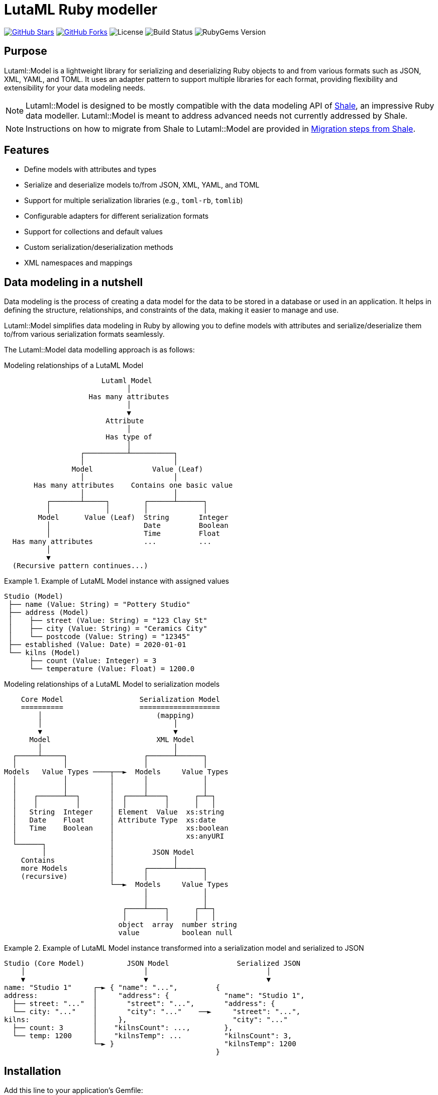 = LutaML Ruby modeller

https://github.com/lutaml/lutaml-model[image:https://img.shields.io/github/stars/lutaml/lutaml-model.svg?style=social[GitHub Stars]]
https://github.com/lutaml/lutaml-model[image:https://img.shields.io/github/forks/lutaml/lutaml-model.svg?style=social[GitHub Forks]]
image:https://img.shields.io/github/license/lutaml/lutaml-model.svg[License]
image:https://img.shields.io/github/actions/workflow/status/lutaml/lutaml-model/test.yml?branch=main[Build Status]
image:https://img.shields.io/gem/v/lutaml-model.svg[RubyGems Version]

== Purpose

Lutaml::Model is a lightweight library for serializing and deserializing Ruby
objects to and from various formats such as JSON, XML, YAML, and TOML. It uses
an adapter pattern to support multiple libraries for each format, providing
flexibility and extensibility for your data modeling needs.

NOTE: Lutaml::Model is designed to be mostly compatible with the data modeling
API of https://www.shalerb.org[Shale], an impressive Ruby data modeller.
Lutaml::Model is meant to address advanced needs not currently addressed by
Shale.

NOTE: Instructions on how to migrate from Shale to Lutaml::Model are provided in
<<migrate-from-shale>>.


== Features

* Define models with attributes and types
* Serialize and deserialize models to/from JSON, XML, YAML, and TOML
* Support for multiple serialization libraries (e.g., `toml-rb`, `tomlib`)
* Configurable adapters for different serialization formats
* Support for collections and default values
* Custom serialization/deserialization methods
* XML namespaces and mappings


== Data modeling in a nutshell

Data modeling is the process of creating a data model for the data to be stored
in a database or used in an application. It helps in defining the structure,
relationships, and constraints of the data, making it easier to manage and use.

Lutaml::Model simplifies data modeling in Ruby by allowing you to define models
with attributes and serialize/deserialize them to/from various serialization
formats seamlessly.

The Lutaml::Model data modelling approach is as follows:

.Modeling relationships of a LutaML Model
[source]
----
                       Lutaml Model
                             │
                    Has many attributes
                             │
                             ▼
                        Attribute
                             │
                        Has type of
                             │
                  ┌──────────┴──────────┐
                  │                     │
                Model              Value (Leaf)
                  │                     │
       Has many attributes    Contains one basic value
                  │                     │
          ┌───────┴─────┐        ┌──────┴──────┐
          │             │        │             │
        Model      Value (Leaf)  String       Integer
          │                      Date         Boolean
          │                      Time         Float
  Has many attributes            ...          ...
          │
          ▼
  (Recursive pattern continues...)
----

.Example of LutaML Model instance with assigned values
====
[source]
----
Studio (Model)
 ├── name (Value: String) = "Pottery Studio"
 ├── address (Model)
 │    ├── street (Value: String) = "123 Clay St"
 │    ├── city (Value: String) = "Ceramics City"
 │    └── postcode (Value: String) = "12345"
 ├── established (Value: Date) = 2020-01-01
 └── kilns (Model)
      ├── count (Value: Integer) = 3
      └── temperature (Value: Float) = 1200.0
----
====


.Modeling relationships of a LutaML Model to serialization models
[source]
----
    Core Model                  Serialization Model
    ==========                  ===================
        │                           (mapping)
        │                               │
        ▼                               ▼
      Model                         XML Model
        │                               │
  ┌─────┴─────┐                  ┌──────┴──────┐
  │           │                  │             │
Models   Value Types ────┬──►  Models     Value Types
  │           │          │       │             │
  │           │          │       │             │
  │    ┌──────┴──┐       │  ┌────┴────┐      ┌─┴─┐
  │    │         │       │  │         │      │   │
  │   String  Integer    │ Element  Value  xs:string
  │   Date    Float      │ Attribute Type  xs:date
  │   Time    Boolean    │                 xs:boolean
  │                      │                 xs:anyURI
  └──────┐               │
         │               │         JSON Model
    Contains             │              │
    more Models          │       ┌──────┴──────┐
    (recursive)          │       │             │
                         └──►  Models     Value Types
                                 │             │
                                 │             │
                            ┌────┴────┐      ┌─┴─┐
                            │         │      │   │
                           object  array  number string
                           value          boolean null
----

.Example of LutaML Model instance transformed into a serialization model and serialized to JSON
====
[source]
----
Studio (Core Model)          JSON Model                Serialized JSON
    │                            │                            │
    ▼                            ▼                            ▼
name: "Studio 1"     ┌─► { "name": "...",         {
address:             │     "address": {             "name": "Studio 1",
  ├── street: "..."  │       "street": "...",       "address": {
  └── city: "..."    │       "city": "..."    ──►     "street": "...",
kilns:               │     },                         "city": "..."
  ├── count: 3       │    "kilnsCount": ...,        },
  └── temp: 1200     │    "kilnsTemp": ...          "kilnsCount": 3,
                     └─► }                          "kilnsTemp": 1200
                                                  }
----
====



== Installation

Add this line to your application's Gemfile:

[source,ruby]
----
gem 'lutaml-model'
----

And then execute:

[source,shell]
----
bundle install
----

Or install it yourself as:

[source,shell]
----
gem install lutaml-model
----

== Data model class

=== Definition

==== General

There are two ways to define a data model in Lutaml::Model:

* Inheriting from the `Lutaml::Model::Serializable` class
* Including the `Lutaml::Model::Serialize` module

[[define-through-inheritance]]
==== Definition through inheritance

The simplest way to define a model is to create a class that inherits from
`Lutaml::Model::Serializable`.

The `attribute` class method is used to define attributes.

[source,ruby]
----
require 'lutaml/model'

class Kiln < Lutaml::Model::Serializable
  attribute :brand, :string
  attribute :capacity, :integer
  attribute :temperature, :integer
end
----

[[define-through-inclusion]]
==== Definition through inclusion

If the model class already has a super class that it inherits from, the model
can be extended using the `Lutaml::Model::Serialize` module.

[source,ruby]
----
require 'lutaml/model'

class Kiln < SomeSuperClass
  include Lutaml::Model::Serialize

  attribute :brand, :string
  attribute :capacity, :integer
  attribute :temperature, :integer
end
----


=== Comparison

A `Serialize` / `Serializable` object can be compared with another object of the
same class using the `==` operator. This is implemented through the
`ComparableModel` module.

Two objects are considered equal if they have the same class and all their
attributes are equal. This behavior differs from the typical Ruby behavior,
where two objects are considered equal only if they have the same object ID.

NOTE: Two `Serialize` objects will have the same `hash` value if they have the
same class and all their attributes are equal.

[source,ruby]
----
> a = Kiln.new(brand: 'Kiln 1', capacity: 100, temperature: 1050)
> b = Kiln.new(brand: 'Kiln 1', capacity: 100, temperature: 1050)
> a == b
> # true
> a.hash == b.hash
> # true
----



== Defining attributes

=== Supported attribute value types

==== General types

Lutaml::Model supports the following attribute types, they can be
referred by a string, a symbol, or their class constant.

Every type has a corresponding Ruby class and a serialization format type.

Syntax:

[source,ruby]
----
attribute :name_of_attribute, {symbol | string | class}
----

.Mapping between Lutaml::Model::Type classes, Ruby equivalents and serialization format types
|===
| Lutaml::Model::Type   | Ruby class               | XML               | JSON      | YAML        | Example value

| `:string`             | `String`                 | `xs:string`       | `string`  | `string`  | `"text"`
| `:integer`            | `Integer`                | `xs:integer`      | `number`  | `integer` | `42`
| `:float`              | `Float`                  | `xs:decimal`      | `number`  | `float`   | `3.14`
| `:boolean`            | `TrueClass`/`FalseClass` | `xs:boolean`      | `boolean` | `boolean` | `true`, `false`
| `:date`               | `Date`                   | `xs:date`         | `string`  | `string`  | `2024-01-01` (JSON/YAML `"2024-01-01"`)
| `:time_without_date`  | `Time`                   | `xs:time`         | `string`  | `string`  | `"12:34:56"`
| `:date_time`          | `DateTime`               | `xs:dateTime`     | `string`  | `string`  | `"2024-01-01T12:00:00+00:00"`
| `:time`               | `Time`                   | `xs:dateTime`     | `string`  | `string`  | `"2024-01-01T12:00:00+00:00"`
| `:decimal` (optional) | `BigDecimal`             | `xs:decimal`      | `number`  | `float`   | `123.45`
| `:hash`               | `Hash`                   | complex element   | object    | map       | `{key: "value"}`
// | `class`               | Custom class             | complex element   | object    | map       | `CustomObject`
// | `collection: true`    | `Array` of type          | repeated elements | array     | sequence  | `[obj1, obj2]`
// | `any`

|===


.Defining attributes with supported types via symbol, string and class
[example]
====
[source,ruby]
----
class Studio < Lutaml::Model::Serializable
  # The following are equivalent
  attribute :location, :string
  attribute :potter, "String"
  attribute :kiln, :string
end
----

[source,ruby]
----
> s = Studio.new(location: 'London', potter: 'John Doe', kiln: 'Kiln 1')
> # <Studio:0x0000000104ac7240 @location="London", @potter="John Doe", @kiln="Kiln 1">
> s.location
> # "London"
> s.potter
> # "John Doe"
> s.kiln
> # "Kiln 1"
----
====

==== Decimal type

The Decimal type is an optional type that is disabled by default.

NOTE: The reason why the Decimal type is disalbed by default is that the
`BigDecimal` class became optional to the standard Ruby library from Ruby 3.4
onwards. The `Decimal` type is only enabled when the `bigdecimal` library is
loaded.

The following code needs to be run before using (and parsing) the Decimal
type:

[source,ruby]
----
require 'bigdecimal'
----

If the `bigdecimal` library is not loaded, usage of the `Decimal` type will
raise a `Lutaml::Model::TypeNotSupportedError`.


==== Custom type

A custom class can be used as an attribute type. The custom class must inherit
from `Lutaml::Model::Type::Value` or a class that inherits from it.

A class inheriting from the `Value` class carries the attribute `value` which
stores the one-and-only "true" value that is independent of serialization
formats.

The minimum requirement for a custom class is to implement the following
methods:

`self.cast(value)`:: Assignment of an external value to the `Value` class to be
set as `value`. Casts the value to the custom type.

`self.serialize(value)`:: Serializes the custom type to an object (e.g. a
string). Takes the internal `value` and converts it into an output suitable for
serialization.


.Using a custom value type to normalize a postcode with minimal methods
[example]
====
[source,ruby]
----
class FiveDigitPostCode < Lutaml::Model::Type::String
  def self.cast(value)
    value = value.to_s if value.is_a?(Integer)

    unless value.is_a?(::String)
      raise Lutaml::Model::InvalidValueError, "Invalid value for type 'FiveDigitPostCode'"
    end

    # Pad zeros to the left
    value.rjust(5, '0')
  end

  def self.serialize(value)
    value
  end
end

class Studio < Lutaml::Model::Serializable
  attribute :postcode, FiveDigitPostCode
end
----
====


==== Serialization of custom types

The serialization of custom types can be made to differ per serialization format
by defining methods in the class definitions. This requires additional methods
than the minimum required for a custom class (i.e. `self.cast(value)` and
`self.serialize(value)`).

This is useful in the case when different serialization formats of the same
model expect differentiated value representations.

The methods that can be overridden are named:

`self.from_{format}(serialized_string)`:: Deserializes a string of the
serialization format and returns the object to be assigned to the `Value` class'
`value`.

`to_{format}`:: Serializes the object to a string of the serialization format.

The `{format}` part of the method name is the serialization format in lowercase
(e.g. `json`, `xml`, `yaml`, `toml`).

.Using custom serialization methods to handle a high-precision date-time type
[example]
====
Suppose in XML we handle a high-precision date-time type that requires custom
serialization methods, but other formats such as JSON do not support this type.

For instance, in the normal DateTime class, the serialized string is
`2012-04-07T01:51:37+02:00`, and the high-precision format is
`2012-04-07T01:51:37.112+02:00`.

We create `HighPrecisionDateTime` class is a custom class that inherits
from `Lutaml::Model::Type::DateTime`.

[source,ruby]
----
class HighPrecisionDateTime < Lutaml::Model::Type::DateTime
  # Inherit the `self.cast(value)` and `self.serialize(value)` methods
  # from Lutaml::Model::Type::DateTime

  # The format looks like this `2012-04-07T01:51:37.112+02:00`
  def self.from_xml(xml_string)
    ::DateTime.parse(xml_string)
  end

  # The %L adds milliseconds to the time
  def to_xml
    value.strftime('%Y-%m-%dT%H:%M:%S.%L%:z')
  end
end

class Ceramic < Lutaml::Model::Serializable
  attribute :kiln_firing_time, HighPrecisionDateTime
  xml do
    root 'ceramic'
    map_element 'kilnFiringTime', to: :kiln_firing_time
    # ...
  end
end
----

An XML snippet with the high-precision date-time type:

[source,xml]
----
<ceramic>
  <kilnFiringTime>2012-04-07T01:51:37.112+02:00</kilnFiringTime>
  <!-- ... -->
</ceramic>
----

When loading the XML snippet, the `HighPrecisionDateTime` class will be used to
parse the high-precision date-time string.

However, when serializing to JSON, the value will have the high-precision
part lost due to the inability of JSON to handle high-precision date-time.

[source,ruby]
----
> c = Ceramic.from_xml(xml)
> #<Ceramic:0x0000000104ac7240 @kiln_firing_time=#<HighPrecisionDateTime:0x0000000104ac7240 @value=2012-04-07 01:51:37.112000000 +0200>>
> c.to_json
> # {"kilnFiringTime":"2012-04-07T01:51:37+02:00"}
----
====


=== Attribute as a collection

Define attributes as collections (arrays or hashes) to store multiple values
using the `collection` option.

`collection` can be set to:

`true`:::
The attribute contains an unbounded collection of objects of the declared class.

`{min}..{max}`:::
The attribute contains a collection of objects of the declared class with a
count within the specified range.
If the number of objects is out of this numbered range,
`CollectionCountOutOfRangeError` will be raised.
+
[example]
====
When set to `0..1`, it means that the attribute is optional, it could be empty
or contain one object of the declared class.
====
+
[example]
====
When set to `1..` (equivalent to `1..Infinity`), it means that the
attribute must contain at least one object of the declared class and can contain
any number of objects.
====
+
[example]
====
When set to 5..10` means that there is a minimum of 5 and a maximum of 10
objects of the declared class. If the count of values for the attribute is less
then 5 or greater then 10, the `CollectionCountOutOfRangeError` will be raised.
====


Syntax:

[source,ruby]
----
attribute :name_of_attribute, Type, collection: true
attribute :name_of_attribute, Type, collection: {min}..{max}
attribute :name_of_attribute, Type, collection: {min}..
----

.Using the `collection` option to define a collection attribute
[example]
====
[source,ruby]
----
class Studio < Lutaml::Model::Serializable
  attribute :location, :string
  attribute :potters, :string, collection: true
  attribute :address, :string, collection: 1..2
  attribute :hobbies, :string, collection: 0..
end
----

[source,ruby]
----
> Studio.new
> # address count is `0`, must be between 1 and 2  (Lutaml::Model::CollectionCountOutOfRangeError)
> Studio.new({ address: ["address 1", "address 2", "address 3"] })
> # address count is `3`, must be between 1 and 2  (Lutaml::Model::CollectionCountOutOfRangeError)
> Studio.new({ address: ["address 1"] }).potters
> # []
> Studio.new({ address: ["address 1"] }).address
> # ["address 1"]
> Studio.new(address: ["address 1"], potters: ['John Doe', 'Jane Doe']).potters
> # ['John Doe', 'Jane Doe']
----
====


[[attribute-enumeration]]
=== Attribute as an enumeration

An attribute can be defined as an enumeration by using the `values` directive.

The `values` directive is used to define acceptable values in an attribute. If
any other value is given, a `Lutaml::Model::InvalidValueError` will be raised.

Syntax:

[source,ruby]
----
attribute :name_of_attribute, Type, values: [value1, value2, ...]
----

The values set inside the `values:` option can be of any type, but they must
match the type of the attribute. The values are compared using the `==` operator,
so the type must implement the `==` method.

.Using the `values` directive to define acceptable values for an attribute (basic types)
[example]
====
[source,ruby]
----
class GlazeTechnique < Lutaml::Model::Serializable
  attribute :name, :string, values: ["Celadon", "Raku", "Majolica"]
end
----

[source,ruby]
----
> GlazeTechnique.new(name: "Celadon").name
> # "Celadon"
> GlazeTechnique.new(name: "Raku").name
> # "Raku"
> GlazeTechnique.new(name: "Majolica").name
> # "Majolica"
> GlazeTechnique.new(name: "Earthenware").name
> # Lutaml::Model::InvalidValueError: Invalid value for attribute 'name'
----
====

The values can be Serialize objects, which are compared using the `==`
and the `hash` methods through the Lutaml::Model::ComparableModel module.


.Using the `values` directive to define acceptable values for an attribute (Serializable objects)
[example]
====
[source,ruby]
----
class Ceramic < Lutaml::Model::Serializable
  attribute :type, :string
  attribute :firing_temperature, :integer
end

class CeramicCollection < Lutaml::Model::Serializable
  attribute :featured_piece,
            Ceramic,
            values: [
              Ceramic.new(type: "Porcelain", firing_temperature: 1300),
              Ceramic.new(type: "Stoneware", firing_temperature: 1200),
              Ceramic.new(type: "Earthenware", firing_temperature: 1000),
            ]
end
----

[source,ruby]
----
> CeramicCollection.new(featured_piece: Ceramic.new(type: "Porcelain", firing_temperature: 1300)).featured_piece
> # Ceramic:0x0000000104ac7240 @type="Porcelain", @firing_temperature=1300
> CeramicCollection.new(featured_piece: Ceramic.new(type: "Bone China", firing_temperature: 1300)).featured_piece
> # Lutaml::Model::InvalidValueError: Invalid value for attribute 'featured_piece'
----
====

Serialize provides a `validate` method that checks if all its attributes have
valid values. This is necessary for the case when a value is valid at the
component level, but not accepted at the aggregation level.

If a change has been made at the component level (a nested attribute has
changed), the aggregation level needs to call the `validate` method to verify
acceptance of the newly updated component.

.Using the `validate` method to check if all attributes have valid values
[example]
====
[source,ruby]
----
> collection = CeramicCollection.new(featured_piece: Ceramic.new(type: "Porcelain", firing_temperature: 1300))
> collection.featured_piece.firing_temperature = 1400
> # No error raised in changed nested attribute
> collection.validate
> # Lutaml::Model::InvalidValueError: Invalid value for attribute 'featured_piece'
----
====


=== Attribute value default and rendering defaults

Specify default values for attributes using the `default` option.
The `default` option can be set to a value or a lambda that returns a value.

Syntax:

[source,ruby]
----
attribute :name_of_attribute, Type, default: -> { value }
----


.Using the `default` option to set a default value for an attribute
[example]
====
[source,ruby]
----
class Glaze < Lutaml::Model::Serializable
  attribute :color, :string, default: -> { 'Clear' }
  attribute :temperature, :integer, default: -> { 1050 }
end
----

[source,ruby]
----
> Glaze.new.color
> # "Clear"
> Glaze.new.temperature
> # 1050
----
====

The "default behavior" (pun intended) is to not render a default value if
the current value is the same as the default value.

In certain cases, it is necessary to render the default value even if the
current value is the same as the default value. This can be achieved by setting
the `render_default` option to `true`.

Syntax:

[source,ruby]
----
attribute :name_of_attribute, Type, default: -> { value }, render_default: true
----

.Using the `render_default` option to force encoding the default value
[example]
====
[source,ruby]
----
class Glaze < Lutaml::Model::Serializable
  attribute :color, :string, default: -> { 'Clear' }
  attribute :opacity, :string, default: -> { 'Opaque' }
  attribute :temperature, :integer, default: -> { 1050 }
  attribute :firing_time, :integer, default: -> { 60 }

  xml do
    root "glaze"
    map_element 'color', to: :color
    map_element 'opacity', to: :opacity, render_default: true
    map_attribute 'temperature', to: :temperature
    map_attribute 'firingTime', to: :firing_time, render_default: true
  end

  json do
    map 'color', to: :color
    map 'opacity', to: :opacity, render_default: true
    map 'temperature', to: :temperature
    map 'firingTime', to: :firing_time, render_default: true
  end
end
----
====

.Attributes with `render_default: true` are rendered when the value is identical to the default
[example]
====
[source,ruby]
----
> glaze_new = Glaze.new
> puts glaze_new.to_xml
# <glaze firingTime="60">
#   <opacity>Opaque</opacity>
# </glaze>
> puts glaze_new.to_json
# {"firingTime":60,"opacity":"Opaque"}
----
====

.Attributes with `render_default: true` with non-default values are rendered
[example]
====
[source,ruby]
----
> glaze = Glaze.new(color: 'Celadon', opacity: 'Semitransparent', temperature: 1300, firing_time: 90)
> puts glaze.to_xml
# <glaze color="Celadon" temperature="1300" firingTime="90">
#   <opacity>Semitransparent</opacity>
# </glaze>
> puts glaze.to_json
# {"color":"Celadon","temperature":1300,"firingTime":90,"opacity":"Semitransparent"}
----
====



=== Attribute as raw string

An attribute can be set to read the value as raw string for XML, by using the `raw: true` option.

Syntax:

[source,ruby]
----
attribute :name_of_attribute, :string, raw: true
----

.Using the `raw` option to read raw value for an XML attribute
[example]
====
[source,ruby]
----
class Person < Lutaml::Model::Serializable
  attribute :name, :string
  attribute :description, :string, raw: true
end
----

For the following xml
[source,xml]
----
<Person>
  <name>John Doe</name>
  <description>
    A <b>fictional person</b> commonly used as a <i>placeholder name</i>.
  </description>
</Person>
----

[source,ruby]
----
> Person.from_xml(xml)
> # <Person:0x0000000107a3ca70
    @description="\n    A <b>fictional person</b> commonly used as a <i>placeholder name</i>.\n  ",
    @element_order=["text", "name", "text", "description", "text"],
    @name="John Doe",
    @ordered=nil>
----
====

== Serialization model mappings

=== General

Lutaml::Model allows you to translate a data model into serialization models of
various serialization formats including XML, JSON, YAML, and TOML.

Depending on the serialization format, different methods are supported for
defining serialization and deserialization mappings.

Serialization model mappings are defined under the `xml`, `json`, `yaml`, and
`toml` blocks.

.Using the `xml`, `json`, `yaml`, and `toml` blocks to define serialization mappings
[source,ruby]
----
class Example < Lutaml::Model::Serializable
  xml do
    # ...
  end

  json do
    # ...
  end

  yaml do
    # ...
  end

  toml do
    # ...
  end
end
----

=== XML

==== Setting root element name

The `root` method sets the root element tag name of the XML document.

If `root` is not given, then the snake-cased class name will be used as the
root.

[example]
Sets the tag name for `<example>` in XML `<example>...</example>`.

Syntax:

[source,ruby]
----
xml do
  root 'xml_element_name'
end
----

.Setting the root element name to `example`
[example]
====
[source,ruby]
----
class Example < Lutaml::Model::Serializable
  xml do
    root 'example'
  end
end
----

[source,ruby]
----
> Example.new.to_xml
> #<example></example>
----
====


==== Mapping all content (XML only)

WARNING: This feature is only applicable to XML (for now).

The `map_all` tag in XML mapping captures and maps all content within an XML
element into a single attribute in the target Ruby object.

The use case for `map_all` is to tell Lutaml::Model to not parse the content of
the XML element at all, and instead handle it as an XML string.

This is useful in the case where the content of an XML element is not to be
handled by a Lutaml::Model::Serializable object.

This feature is commonly used with custom methods or a custom model object to
handle the content.

This includes:

* nested tags
* attributes
* text nodes

The `map_all` tag is **exclusive** and cannot be combined with other mappings
(`map_element`, `map_attribute`, `map_content`) for the same element, ensuring
it captures the entire inner XML content.

NOTE: An error is raised if `map_all` is defined alongside any other mapping in
the same XML mapping context.

Syntax:

[source,ruby]
----
xml do
  map_all to: :name_of_attribute
end
----

.Mapping all the content using `map_all`
[example]
====
[source,ruby]
----
class ExampleMapping < Lutaml::Model::Serializable
  attribute :description, :string

  xml do
    map_all to: :description
  end
end
----

[source,xml]
----
<ExampleMapping>Content with <b>tags</b> and <i>formatting</i>.</ExampleMapping>
----

[source,ruby]
----
> parsed = ExampleMapping.from_xml(xml)
> puts parsed.all_content
# "Content with <b>tags</b> and <i>formatting</i>."
----
====


==== Mapping elements

The `map_element` method maps an XML element to a data model attribute.

[example]
To handle the `<name>` tag in `<example><name>John Doe</name></example>`.
The value will be set to `John Doe`.

Syntax:

[source,ruby]
----
xml do
  map_element 'xml_element_name', to: :name_of_attribute
end
----

.Mapping the `name` tag to the `name` attribute
[example]
====
[source,ruby]
----
class Example < Lutaml::Model::Serializable
  attribute :name, :string

  xml do
    root 'example'
    map_element 'name', to: :name
  end
end
----

[source,xml]
----
<example><name>John Doe</name></example>
----

[source,ruby]
----
> Example.from_xml(xml)
> #<Example:0x0000000104ac7240 @name="John Doe">
> Example.new(name: "John Doe").to_xml
> #<example><name>John Doe</name></example>
----
====

If an element is mapped to a model object with the XML `root` tag name set, the
mapped tag name will be used as the root name, overriding the root name.

.The mapped tag name is used as the root name
[example]
====
[source,ruby]
----
class RecordDate < Lutaml::Model::Serializable
  attribute :content, :string

  xml do
    root "recordDate"
    map_content to: :content
  end
end

class OriginInfo < Lutaml::Model::Serializable
  attribute :date_issued, RecordDate, collection: true

  xml do
    root "originInfo"
    map_element "dateIssued", to: :date_issued
  end
end
----

[source,ruby]
----
> RecordDate.new(date: "2021-01-01").to_xml
> #<recordDate>2021-01-01</recordDate>
> OriginInfo.new(date_issued: [RecordDate.new(date: "2021-01-01")]).to_xml
> #<originInfo><dateIssued>2021-01-01</dateIssued></originInfo>
----
====

==== Mapping attributes

The `map_attribute` method maps an XML attribute to a data model attribute.

Syntax:

[source,ruby]
----
xml do
  map_attribute 'xml_attribute_name', to: :name_of_attribute
end
----

.Using `map_attribute` to map the `value` attribute
[example]
====
The following class will parse the XML snippet below:

[source,ruby]
----
class Example < Lutaml::Model::Serializable
  attribute :value, :integer

  xml do
    root 'example'
    map_attribute 'value', to: :value
  end
end
----

[source,xml]
----
<example value="12"><name>John Doe</name></example>
----

[source,ruby]
----
> Example.from_xml(xml)
> #<Example:0x0000000104ac7240 @value=12>
> Example.new(value: 12).to_xml
> #<example value="12"></example>
----
====

The `map_attribute` method does not inherit the root element's namespace.
To specify a namespace for an attribute, please explicitly declare the
*namespace* and *prefix* in the `map_attribute` method.

[example]
====
The following class will parse the XML snippet below:

[source,ruby]
----
class Attribute < Lutaml::Model::Serializable
  attribute :value, :integer

  xml do
    root 'example'
    map_attribute 'value', to: :value, namespace: "http://www.tech.co/XMI", prefix: "xl"
  end
end
----

[source,xml]
----
<example xl:value="20" xmlns:xl="http://www.tech.co/XMI"></example>
----

[source,ruby]
----
> Attribute.from_xml(xml)
> #<Attribute:0x0000000109436db8 @value=20>
> Attribute.new(value: 20).to_xml
> #<example xmlns:xl=\"http://www.tech.co/XMI\" xl:value=\"20\"/>
----
====


==== Mapping content

Content represents the text inside an XML element, inclusive of whitespace.

The `map_content` method maps an XML element's content to a data model
attribute.

Syntax:

[source,ruby]
----
xml do
  map_content to: :name_of_attribute
end
----

.Using `map_content` to map content of the `description` tag
[example]
====
The following class will parse the XML snippet below:

[source,ruby]
----
class Example < Lutaml::Model::Serializable
  attribute :description, :string

  xml do
    root 'example'
    map_content to: :description
  end
end
----

[source,xml]
----
<example>John Doe is my moniker.</example>
----

[source,ruby]
----
> Example.from_xml(xml)
> #<Example:0x0000000104ac7240 @description="John Doe is my moniker.">
> Example.new(description: "John Doe is my moniker.").to_xml
> #<example>John Doe is my moniker.</example>
----
====

==== CDATA Nodes

You can use cdata: true option on map_element and map_content to handle CDATA nodes. It reads cdata or string, produce only cdata and cdata: false reads cdata or string, produce only string.

Syntax:

[source,ruby]
----
xml do
  map_content to: :name_of_attribute, cdata: true
  map_element :name, to: :name, cdata: false
end
----

.Using `cdata` to map cdata content
[example]
====
The following class will parse the XML snippet below:

[source,ruby]
----
class Example < Lutaml::Model::Serializable
  attribute :name, :string
  attribute :description, :string
  attribute :title, :string
  attribute :note, :string

  xml do
    root 'example'
    map_element :name, to: :name, cdata: true
    map_content to: :description, cdata: true
    map_element :title, to: :title, cdata: false
    map_element :note, to: :note, cdata: false
  end
end
----

[source,xml]
----
<example><name><![CDATA[John]]></name><![CDATA[here is the description]]><title><![CDATA[Lutaml]]></title><note>Careful</note></example>
----

[source,ruby]
----
> Example.from_xml(xml)
> #<Example:0x0000000104ac7240 @name="John" @description="here is the description" @title="Lutaml" @note="Careful">
> Example.new(name: "John", description: "here is the description", title: "Lutaml", note: "Careful").to_xml
> #<example><name><![CDATA[John]]></name><![CDATA[here is the description]]><title>Lutaml</title><note>Careful</note></example>
----
====



==== Example for mapping

[example]
====
The following class will parse the XML snippet below:

[source,ruby]
----
class Example < Lutaml::Model::Serializable
  attribute :name, :string
  attribute :description, :string
  attribute :value, :integer

  xml do
    root 'example'
    map_element 'name', to: :name
    map_attribute 'value', to: :value
    map_content to: :description
  end
end
----

[source,xml]
----
<example value="12"><name>John Doe</name> is my moniker.</example>
----

[source,ruby]
----
> Example.from_xml(xml)
> #<Example:0x0000000104ac7240 @name="John Doe", @description=" is my moniker.", @value=12>
> Example.new(name: "John Doe", description: " is my moniker.", value: 12).to_xml
> #<example value="12"><name>John Doe</name> is my moniker.</example>
----
====


==== Namespaces

[[root-namespace]]
===== Namespace at root

The `namespace` method in the `xml` block sets the namespace for the root
element.

Syntax:

.Setting default namespace at the root element
[source,ruby]
----
xml do
  namespace 'http://example.com/namespace'
end
----

.Setting a prefixed namespace at the root element
[source,ruby]
----
xml do
  namespace 'http://example.com/namespace', 'prefix'
end
----


.Using the `namespace` method to set the namespace for the root element
[example]
====
[source,ruby]
----
class Ceramic < Lutaml::Model::Serializable
  attribute :type, :string
  attribute :glaze, :string

  xml do
    root 'Ceramic'
    namespace 'http://example.com/ceramic'
    map_element 'Type', to: :type
    map_element 'Glaze', to: :glaze
  end
end
----

[source,xml]
----
<Ceramic xmlns='http://example.com/ceramic'><Type>Porcelain</Type><Glaze>Clear</Glaze></Ceramic>
----

[source,ruby]
----
> Ceramic.from_xml(xml_file)
> #<Ceramic:0x0000000104ac7240 @type="Porcelain", @glaze="Clear">
> Ceramic.new(type: "Porcelain", glaze: "Clear").to_xml
> #<Ceramic xmlns="http://example.com/ceramic"><Type>Porcelain</Type><Glaze>Clear</Glaze></Ceramic>
----
====

.Using the `namespace` method to set a prefixed namespace for the root element
[example]
====
[source,ruby]
----
class Ceramic < Lutaml::Model::Serializable
  attribute :type, :string
  attribute :glaze, :string

  xml do
    root 'Ceramic'
    namespace 'http://example.com/ceramic', 'cer'
    map_element 'Type', to: :type
    map_element 'Glaze', to: :glaze
  end
end
----

[source,xml]
----
<cer:Ceramic xmlns='http://example.com/ceramic'><cer:Type>Porcelain</cer:Type><cer:Glaze>Clear</cer:Glaze></cer:Ceramic>
----

[source,ruby]
----
> Ceramic.from_xml(xml_file)
> #<Ceramic:0x0000000104ac7240 @type="Porcelain", @glaze="Clear">
> Ceramic.new(type: "Porcelain", glaze: "Clear").to_xml
> #<cer:Ceramic xmlns="http://example.com/ceramic"><cer:Type>Porcelain</cer:Type><cer:Glaze>Clear</cer:Glaze></cer:Ceramic>
----
====


===== Namespace on attribute

If the namespace is defined on a model attribute that already has a namespace,
the mapped namespace will be given priority over the one defined in the class.

Syntax:

[source,ruby]
----
xml do
  map_element 'xml_element_name', to: :name_of_attribute,
    namespace: 'http://example.com/namespace',
    prefix: 'prefix'
end
----

`namespace`:: The XML namespace used by this element
`prefix`:: The XML namespace prefix used by this element (optional)

.Using the `namespace` option to set the namespace for an element
[example]
====
In this example, `glz` will be used for `Glaze` if it is added inside the
`Ceramic` class, and `glaze` will be used otherwise.

[source,ruby]
----
class Ceramic < Lutaml::Model::Serializable
  attribute :type, :string
  attribute :glaze, Glaze

  xml do
    root 'Ceramic'
    namespace 'http://example.com/ceramic'

    map_element 'Type', to: :type
    map_element 'Glaze', to: :glaze, namespace: 'http://example.com/glaze', prefix: "glz"
  end
end

class Glaze < Lutaml::Model::Serializable
  attribute :color, :string
  attribute :temperature, :integer

  xml do
    root 'Glaze'
    namespace 'http://example.com/old_glaze', 'glaze'

    map_element 'color', to: :color
    map_element 'temperature', to: :temperature
  end
end
----

[source,xml]
----
<Ceramic xmlns='http://example.com/ceramic'>
  <Type>Porcelain</Type>
  <glz:Glaze xmlns='http://example.com/glaze'>
    <color>Clear</color>
    <temperature>1050</temperature>
  </glz:Glaze>
</Ceramic>
----

[source,ruby]
----
> # Using the original Glaze class namespace
> Glaze.new(color: "Clear", temperature: 1050).to_xml
> #<glaze:Glaze xmlns="http://example.com/old_glaze"><color>Clear</color><temperature>1050</temperature></glaze:Glaze>

> # Using the Ceramic class namespace for Glaze
> Ceramic.from_xml(xml_file)
> #<Ceramic:0x0000000104ac7240 @type="Porcelain", @glaze=#<Glaze:0x0000000104ac7240 @color="Clear", @temperature=1050>>
> Ceramic.new(type: "Porcelain", glaze: Glaze.new(color: "Clear", temperature: 1050)).to_xml
> #<Ceramic xmlns="http://example.com/ceramic"><Type>Porcelain</Type><glz:Glaze xmlns="http://example.com/glaze"><color>Clear</color><temperature>1050</temperature></glz:Glaze></Ceramic>
----
====

[[namespace-inherit]]
===== Namespace with `inherit` option

The `inherit` option is used at the element level to inherit the namespace from
the root element.

Syntax:

[source,ruby]
----
xml do
  map_element 'xml_element_name', to: :name_of_attribute, namespace: :inherit
end
----

.Using the `inherit` option to inherit the namespace from the root element
[example]
====
In this example, the `Type` element will inherit the namespace from the root.

[source,ruby]
----
class Ceramic < Lutaml::Model::Serializable
  attribute :type, :string
  attribute :glaze, :string
  attribute :color, :string

  xml do
    root 'Ceramic'
    namespace 'http://example.com/ceramic', 'cera'
    map_element 'Type', to: :type, namespace: :inherit
    map_element 'Glaze', to: :glaze
    map_attribute 'color', to: :color, namespace: 'http://example.com/color', prefix: 'clr'
  end
end
----

[source,xml]
----
<cera:Ceramic
  xmlns:cera='http://example.com/ceramic'
  xmlns:clr='http://example.com/color'
  clr:color="navy-blue">
  <cera:Type>Porcelain</cera:Type>
  <Glaze>Clear</Glaze>
</cera:Ceramic>
----

[source,ruby]
----
> Ceramic.from_xml(xml_file)
> #<Ceramic:0x0000000104ac7240 @type="Porcelain", @glaze="Clear", @color="navy-blue">
> Ceramic.new(type: "Porcelain", glaze: "Clear", color: "navy-blue").to_xml
> #<cera:Ceramic xmlns:cera="http://example.com/ceramic"
  # xmlns:clr='http://example.com/color'
  # clr:color="navy-blue">
  #  <cera:Type>Porcelain</cera:Type>
  #  <Glaze>Clear</Glaze>
  # </cera:Ceramic>
----
====

[[mixed-content]]
==== Mixed content

In XML there can be tags that contain content mixed with other tags and where
whitespace is significant, such as to represent rich text.

[example]
====
[source,xml]
----
<description><p>My name is <bold>John Doe</bold>, and I'm <i>28</i> years old</p></description>
----
====

To map this to Lutaml::Model we can use the `mixed` option in either way:

* when defining the model;
* when referencing the model.

NOTE: This feature is not supported by Shale.


To specify mixed content, the `mixed: true` option needs to be set at the
`xml` block's `root` method.

Syntax:

[source,ruby]
----
xml do
  root 'xml_element_name', mixed: true
end
----

.Applying `mixed` to treat root as mixed content
[example]
====
[source,ruby]
----
class Paragraph < Lutaml::Model::Serializable
  attribute :bold, :string, collection: true # allows multiple bold tags
  attribute :italic, :string

  xml do
    root 'p', mixed: true

    map_element 'bold', to: :bold
    map_element 'i', to: :italic
  end
end
----

[source,ruby]
----
> Paragraph.from_xml("<p>My name is <bold>John Doe</bold>, and I'm <i>28</i> years old</p>")
> #<Paragraph:0x0000000104ac7240 @bold="John Doe", @italic="28">
> Paragraph.new(bold: "John Doe", italic: "28").to_xml
> #<p>My name is <bold>John Doe</bold>, and I'm <i>28</i> years old</p>
----
====

// TODO: How to create mixed content from `#new`?

[[xml-schema-location]]
==== Automatic support of `xsi:schemaLocation`

The
https://www.w3.org/TR/xmlschema-1/#xsi_schemaLocation[W3C "XMLSchema-instance"]
namespace describes a number of attributes that can be used to control the
behavior of XML processors. One of these attributes is `xsi:schemaLocation`.

The `xsi:schemaLocation` attribute locates schemas for elements and attributes
that are in a specified namespace. Its value consists of pairs of a namespace
URI followed by a relative or absolute URL where the schema for that namespace
can be found.

Usage of `xsi:schemaLocation` in an XML element depends on the declaration of
the XML namespace of `xsi`, i.e.
`xmlns:xsi="http://www.w3.org/2001/XMLSchema-instance"`. Without this namespace
LutaML will not be able to serialize the `xsi:schemaLocation` attribute.

NOTE: It is most commonly attached to the root element but can appear further
down the tree.

The following snippet shows how `xsi:schemaLocation` is used in an XML document:

[source,xml]
----
<cera:Ceramic
  xmlns:xsi="http://www.w3.org/2001/XMLSchema-instance"
  xmlns:cera="http://example.com/ceramic"
  xmlns:clr='http://example.com/color'
  xsi:schemaLocation=
    "http://example.com/ceramic http://example.com/ceramic.xsd
     http://example.com/color http://example.com/color.xsd"
  clr:color="navy-blue">
  <cera:Type>Porcelain</cera:Type>
  <Glaze>Clear</Glaze>
</cera:Ceramic>
----

LutaML::Model supports the `xsi:schemaLocation` attribute in all XML
serializations by default, through the `schema_location` attribute on the model
instance object.

.Retrieving and setting the `xsi:schemaLocation` attribute in XML serialization
[example]
====
In this example, the `xsi:schemaLocation` attribute will be automatically
supplied without the explicit need to define in the model, and allows for
round-trip serialization.

[source,ruby]
----
class Ceramic < Lutaml::Model::Serializable
  attribute :type, :string
  attribute :glaze, :string
  attribute :color, :string

  xml do
    root 'Ceramic'
    namespace 'http://example.com/ceramic', 'cera'
    map_element 'Type', to: :type, namespace: :inherit
    map_element 'Glaze', to: :glaze
    map_attribute 'color', to: :color, namespace: 'http://example.com/color', prefix: 'clr'
  end
end

xml_content = <<~HERE
<cera:Ceramic
  xmlns:cera="http://example.com/ceramic"
  xmlns:clr="http://example.com/color"
  xmlns:xsi="http://www.w3.org/2001/XMLSchema-instance"
  clr:color="navy-blue"
  xsi:schemaLocation="
    http://example.com/ceramic http://example.com/ceramic.xsd
    http://example.com/color http://example.com/color.xsd
  ">
  <cera:Type>Porcelain</cera:Type>
  <Glaze>Clear</Glaze>
</cera:Ceramic>
HERE
----

[source,ruby]
----
> c = Ceramic.from_xml(xml_content)
=>
#<Ceramic:0x00000001222bdd60
...
> schema_loc = c.schema_location
#<Lutaml::Model::SchemaLocation:0x0000000122773760
...
> schema_loc
=>
#<Lutaml::Model::SchemaLocation:0x0000000122773760
 @namespace="http://www.w3.org/2001/XMLSchema-instance",
 @original_schema_location="http://example.com/ceramic http://example.com/ceramic.xsd http://example.com/color http://example.com/color.xsd",
 @prefix="xsi",
 @schema_location=
  [#<Lutaml::Model::Location:0x00000001222bd018 @location="http://example.com/ceramic.xsd", @namespace="http://example.com/ceramic">,
   #<Lutaml::Model::Location:0x00000001222bcfc8 @location="http://example.com/color.xsd", @namespace="http://example.com/color">]>
> new_c = Ceramic.new(type: "Porcelain", glaze: "Clear", color: "navy-blue", schema_location: schema_loc).to_xml
> puts new_c
# <cera:Ceramic
#   xmlns:cera="http://example.com/ceramic"
#   xmlns:clr="http://example.com/color"
#   xmlns:xsi="http://www.w3.org/2001/XMLSchema-instance"
#   clr:color="navy-blue"
#   xsi:schemaLocation="
#     http://example.com/ceramic http://example.com/ceramic.xsd
#     http://example.com/color http://example.com/color.xsd
#   ">
#   <cera:Type>Porcelain</cera:Type>
#   <cera:Glaze>Clear</cera:Glaze>
# </cera:Ceramic>
----
====

NOTE: For details on `xsi:schemaLocation`, please refer to the
https://www.w3.org/TR/xmlschema-1/#xsi_schemaLocation[W3C XML standard].



=== Key value data models

==== General

Key-value data models like JSON, YAML, and TOML all share a similar structure
where data is stored as key-value pairs.

Lutaml::Model works with these formats in a similar way.

==== Mapping

The `map` method is used to define key-value mappings.

Syntax:

[source,ruby]
----
json | yaml | toml do
  map 'key_value_model_attribute_name', to: :name_of_attribute
end
----

.Using the `map` method to define key-value mappings
[example]
====
[source,ruby]
----
class Example < Lutaml::Model::Serializable
  attribute :name, :string
  attribute :value, :integer

  json do
    map 'name', to: :name
    map 'value', to: :value
  end

  yaml do
    map 'name', to: :name
    map 'value', to: :value
  end

  toml do
    map 'name', to: :name
    map 'value', to: :value
  end
end
----

[source,json]
----
{
  "name": "John Doe",
  "value": 28
}
----

[source,ruby]
----
> Example.from_json(json)
> #<Example:0x0000000104ac7240 @name="John Doe", @value=28>
> Example.new(name: "John Doe", value: 28).to_json
> #{"name"=>"John Doe", "value"=>28}
----
====


==== Nested attribute mappings

The `map` method can also be used to map nested key-value data models
by referring to a Lutaml::Model class as an attribute class.

[example]
====
[source,ruby]
----
class Glaze < Lutaml::Model::Serializable
  attribute :color, :string
  attribute :temperature, :integer

  json do
    map 'color', to: :color
    map 'temperature', to: :temperature
  end
end

class Ceramic < Lutaml::Model::Serializable
  attribute :type, :string
  attribute :glaze, Glaze

  json do
    map 'type', to: :type
    map 'glaze', to: :glaze
  end
end
----

[source,json]
----
{
  "type": "Porcelain",
  "glaze": {
    "color": "Clear",
    "temperature": 1050
  }
}
----

[source,ruby]
----
> Ceramic.from_json(json)
> #<Ceramic:0x0000000104ac7240 @type="Porcelain", @glaze=#<Glaze:0x0000000104ac7240 @color="Clear", @temperature=1050>>
> Ceramic.new(type: "Porcelain", glaze: Glaze.new(color: "Clear", temperature: 1050)).to_json
> #{"type"=>"Porcelain", "glaze"=>{"color"=>"Clear", "temperature"=>1050}}
----
====

[[separate-serialization-model]]
=== Separate serialization model

The `Serialize` module can be used to define only serialization mappings for a
separately defined model (a Ruby class).

Syntax:

[source,ruby]
----
class Foo < Lutaml::Model::Serializable
  model {DataModelClass}

  # ...
end
----

[example]
.Using the `model` method to define serialization mappings for a separate model
====
[source,ruby]
----
class Ceramic
  attr_accessor :type, :glaze

  def name
    "#{type} with #{glaze}"
  end
end

class CeramicSerialization < Lutaml::Model::Serializable
  model Ceramic

  xml do
    map_element 'type', to: :type
    map_element 'glaze', to: :glaze
  end
end
----

[source,ruby]
----
> Ceramic.new(type: "Porcelain", glaze: "Clear").name
> # "Porcelain with Clear"
> CeramicSerialization.from_xml(xml)
> #<Ceramic:0x0000000104ac7240 @type="Porcelain", @glaze="Clear">
> Ceramic.new(type: "Porcelain", glaze: "Clear").to_xml
> #<Ceramic><type>Porcelain</type><glaze>Clear</glaze></Ceramic>
----
====


=== Rendering empty attributes and collections

By default, empty attributes and collections are not rendered in the output.

To render empty attributes and collections, use the `render_nil` option.

Syntax:

[source,ruby]
----
xml do
  map_element 'key_value_model_attribute_name', to: :name_of_attribute, render_nil: true
end
----

[source,ruby]
----
json | yaml | toml do
  map 'key_value_model_attribute_name', to: :name_of_attribute, render_nil: true
end
----

.Using the `render_nil` option to render empty attributes
[example]
====
[source,ruby]
----
class Ceramic < Lutaml::Model::Serializable
  attribute :type, :string
  attribute :glaze, :string

  xml do
    map_element 'type', to: :type, render_nil: true
    map_element 'glaze', to: :glaze
  end

  json do
    map 'type', to: :type, render_nil: true
    map 'glaze', to: :glaze
  end
end
----

[source,ruby]
----
> Ceramic.new.to_json
> # { 'type': null }
> Ceramic.new(type: "Porcelain", glaze: "Clear").to_json
> # { 'type': 'Porcelain', 'glaze': 'Clear' }
----

[source,ruby]
----
> Ceramic.new.to_xml
> # <Ceramic><type></type></Ceramic>
> Ceramic.new(type: "Porcelain", glaze: "Clear").to_xml
> # <Ceramic><type>Porcelain</type><glaze>Clear</glaze></Ceramic>
----
====

.Using the `render_nil` option to render empty attribute collections
[example]
====
[source,ruby]
----
class Ceramic < Lutaml::Model::Serializable
  attribute :type, :string
  attribute :glazes, :string, collection: true

  xml do
    map_element 'type', to: :type, render_nil: true
    map_element 'glazes', to: :glazes, render_nil: true
  end

  json do
    map 'type', to: :type, render_nil: true
    map 'glazes', to: :glazes, render_nil: true
  end
end
----

[source,ruby]
----
> Ceramic.new.to_json
> # { 'type': null, 'glazes': [] }
> Ceramic.new(type: "Porcelain", glazes: ["Clear"]).to_json
> # { 'type': 'Porcelain', 'glazes': ['Clear'] }
----

[source,ruby]
----
> Ceramic.new.to_xml
> # <Ceramic><type></type><glazes></glazes></Ceramic>
> Ceramic.new(type: "Porcelain", glazes: ["Clear"]).to_xml
> # <Ceramic><type>Porcelain</type><glazes>Clear</glazes></Ceramic>
----
====



=== Advanced attribute mapping

==== Attribute mapping delegation

Delegate attribute mappings to nested objects using the `delegate` option.

Syntax:

[source,ruby]
----
xml | json | yaml | toml do
  map 'key_value_model_attribute_name', to: :name_of_attribute, delegate: :model_to_delegate_to
end
----

.Using the `delegate` option to map attributes to nested objects
[example]
====
The following class will parse the JSON snippet below:

[source,ruby]
----
class Glaze < Lutaml::Model::Serializable
  attribute :color, :string
  attribute :temperature, :integer

  json do
    map 'color', to: :color
    map 'temperature', to: :temperature
  end
end

class Ceramic < Lutaml::Model::Serializable
  attribute :type, :string
  attribute :glaze, Glaze

  json do
    map 'type', to: :type
    map 'color', to: :color, delegate: :glaze
  end
end
----

[source,json]
----
{
  "type": "Porcelain",
  "color": "Clear"
}
----

[source,ruby]
----
> Ceramic.from_json(json)
> #<Ceramic:0x0000000104ac7240 @type="Porcelain", @glaze=#<Glaze:0x0000000104ac7240 @color="Clear", @temperature=nil>>
> Ceramic.new(type: "Porcelain", glaze: Glaze.new(color: "Clear")).to_json
> #{"type"=>"Porcelain", "color"=>"Clear"}
----
====

NOTE: The corresponding keyword used by Shale is `receiver:` instead of
`delegate:`.


==== Attribute serialization with custom methods

===== General

Define custom methods for specific attribute mappings using the `with:` key for
each serialization mapping block for `from` and `to`.


===== XML serialization with custom methods

Syntax:

.XML serialization with custom methods
[source,ruby]
----
xml do
  map_element 'element_name', to: :name_of_element, with: {
    to: :method_name_to_serialize,
    from: :method_name_to_deserialize
  }
  map_attribute 'attribute_name', to: :name_of_attribute, with: {
    to: :method_name_to_serialize,
    from: :method_name_to_deserialize
  }
  map_content, to: :name_of_content, with: {
    to: :method_name_to_serialize,
    from: :method_name_to_deserialize
  }
end
----

.Using the `with:` key to define custom serialization methods for XML
[example]
====
The following class will parse the XML snippet below:

[source,ruby]
----
class CustomCeramic < Lutaml::Model::Serializable
  attribute :name, :string
  attribute :size, :integer
  attribute :description, :string

  xml do
    map_element "Name", to: :name, with: { to: :name_to_xml, from: :name_from_xml }
    map_attribute "Size", to: :size, with: { to: :size_to_xml, from: :size_from_xml }
    map_content with: { to: :description_to_xml, from: :description_from_xml }
  end

  def name_to_xml(model, parent, doc)
    el = doc.create_element("Name")
    doc.add_text(el, "XML Masterpiece: #{model.name}")
    doc.add_element(parent, el)
  end

  def name_from_xml(model, value)
    model.name = value.sub(/^XML Masterpiece: /, "")
  end

  def size_to_xml(model, parent, doc)
    doc.add_attribute(parent, "Size", model.size + 3)
  end

  def size_from_xml(model, value)
    model.size = value.to_i - 3
  end

  def description_to_xml(model, parent, doc)
    doc.add_text(parent, "XML Description: #{model.description}")
  end

  def description_from_xml(model, value)
    model.description = value.join.strip.sub(/^XML Description: /, "")
  end
end
----

[source,xml]
----
<CustomCeramic Size="15">
  <Name>XML Masterpiece: Vase</Name>
  XML Description: A beautiful ceramic vase
</CustomCeramic>
----

[source,ruby]
----
> CustomCeramic.from_xml(xml)
> #<CustomCeramic:0x0000000108d0e1f8
   @element_order=["text", "Name", "text", "Size", "text"],
   @name="Masterpiece: Vase",
   @ordered=nil,
   @size=12,
   @description="A beautiful ceramic vase">
> puts CustomCeramic.new(name: "Vase", size: 12, description: "A beautiful vase").to_xml
# <CustomCeramic Size="15">
#   <Name>XML Masterpiece: Vase</Name>
#   XML Description: A beautiful vase
# </CustomCeramic>
----
====


===== Key-value data model serialization with custom methods

.Key-value data model serialization with custom methods
[source,ruby]
----
json | yaml | toml do
  map 'attribute_name', to: :name_of_attribute, with: {
    to: :method_name_to_serialize,
    from: :method_name_to_deserialize
  }
end
----

.Using the `with:` key to define custom serialization methods
[example]
====
The following class will parse the JSON snippet below:

[source,ruby]
----
class CustomCeramic < Lutaml::Model::Serializable
  attribute :name, :string
  attribute :size, :integer

  json do
    map 'name', to: :name, with: { to: :name_to_json, from: :name_from_json }
    map 'size', to: :size
  end

  def name_to_json(model, doc)
    doc["name"] = "Masterpiece: #{model.name}"
  end

  def name_from_json(model, value)
    model.name = value.sub(/^Masterpiece: /, '')
  end
end
----

[source,json]
----
{
  "name": "Masterpiece: Vase",
  "size": 12
}
----

[source,ruby]
----
> CustomCeramic.from_json(json)
> #<CustomCeramic:0x0000000104ac7240 @name="Vase", @size=12>
> CustomCeramic.new(name: "Vase", size: 12).to_json
> #{"name"=>"Masterpiece: Vase", "size"=>12}
----
====


[[attribute-extraction]]
==== Attribute extraction (for key-value data models only)

NOTE: This feature is for key-value data model serialization only.

The `child_mappings` option is used to extract results from a key-value data
model (JSON, YAML, TOML) into a `Lutaml::Model` collection.

The values are extracted from the key-value data model using the list of keys
provided.

Syntax:

[source,ruby]
----
json | yaml | toml do
  map 'key_value_model_attribute_name', to: :name_of_attribute,
    child_mappings: {
      key_attribute_name_1: <1>
        {path_to_value_1}, <2>
      key_attribute_name_2:
        {path_to_value_2},
      # ...
    }
end
----
<1> The `key_attribute_name_1` is the attribute name in the model. The value of
this attribute will be assigned the key of the hash in the key-value data model.

<2> The `path_to_value_1` is an array of keys that represent the path to the
value in the key-value data model. The keys are used to extract the value from
the key-value data model and assign it to the attribute in the model.

The `path_to_value` is in a nested array format with each value a symbol, where
each symbol represents a key to traverse down. The last key in the path is the
value to be extracted.

.Determining the path to value in a key-value data model
[example]
====
The following JSON contains 2 keys in schema named `engine` and `gearbox`.

[source,json]
----
{
  "components": {
    "engine": {
      "manufacturer": "Ford",
      "model": "V8"
    },
    "gearbox": {
      "manufacturer": "Toyota",
      "model": "4-speed"
    }
  }
}
----

The path to value for the `engine` schema is `[:components, :engine]` and for
the `gearbox` schema is `[:components, :gearbox]`.
====

In `path_to_value`, the `:key` and `:value` are reserved instructions used to
assign the key or value of the serialization data respectively as the value to
the attribute.

[example]
====
In the following JSON content, the `path_to_value` for the object keys named
`engine` and `gearbox` will utilize the `:key` keyword to assign the key of the
object as the value of a designated attribute.

[source,json]
----
{
  "components": {
    "engine": { /*...*/ },
    "gearbox": { /*...*/ }
  }
}
----
====

If a specified value path is not found, the corresponding attribute in the model
will be assigned a `nil` value.

.Attribute values set to `nil` when the `path_to_value` is not found
[example]
====
In the following JSON content, the `path_to_value` of `[:extras, :sunroof]` and
`[:extras, :drinks_cooler]` at the object `"gearbox"` would be set to `nil`.

[source,json]
----
{
  "components": {
    "engine": {
      "manufacturer": "Ford",
      "extras": {
        "sunroof": true,
        "drinks_cooler": true
      }
    },
    "gearbox": {
      "manufacturer": "Toyota"
    }
  }
}
----
====


.Using the `child_mappings` option to extract values from a key-value data model
[example]
====
The following JSON contains 2 keys in schema named `foo` and `bar`.

[source,json]
----
{
  "schemas": {
    "foo": { <1>
      "path": { <2>
        "link": "link one",
        "name": "one"
      }
    },
    "bar": { <1>
      "path": { <2>
        "link": "link two",
        "name": "two"
      }
    }
  }
}
----
<1> The keys `foo` and `bar` are to be mapped to the `id` attribute.
<2> The nested `path.link` and `path.name` keys are used as the `link` and
`name` attributes, respectively.

A model can be defined for this JSON as follows:

[source,ruby]
----
class Schema < Lutaml::Model::Serializable
  attribute :id, :string
  attribute :link, :string
  attribute :name, :string
end

class ChildMappingClass < Lutaml::Model::Serializable
  attribute :schemas, Schema, collection: true

  json do
    map "schemas", to: :schemas,
                   child_mappings: {
                     id: :key,
                     link: %i[path link],
                     name: %i[path name],
                   }
  end
end
----

The output becomes:

[source,ruby]
----
> ChildMappingClass.from_json(json)
> #<ChildMappingClass:0x0000000104ac7240
 @schemas=
  [#<Schema:0x0000000104ac6e30 @id="foo", @link="link one", @name="one">,
   #<Schema:0x0000000104ac58f0 @id="bar", @link="link two", @name="two">]>
> ChildMappingClass.new(schemas: [Schema.new(id: "foo", link: "link one", name: "one"), Schema.new(id: "bar", link: "link two", name: "two")]).to_json
> #{"schemas"=>{"foo"=>{"path"=>{"link"=>"link one", "name"=>"one"}}, {"bar"=>{"path"=>{"link"=>"link two", "name"=>"two"}}}}
----

In this example:

* The `key` of each schema (`foo` and `bar`) is mapped to the `id` attribute.

* The nested `path.link` and `path.name` keys are mapped to the `link` and
`name` attributes, respectively.
====


== Validation

=== General

Lutaml::Model provides a way to validate data models using the `validate` and
`validate!` methods.

* The `validate` method sets an `errors` array in the model instance that
contains all the validation errors. This method is used for checking the
validity of the model silently.

* The `validate!` method raises a `Lutaml::Model::ValidationError` that contains
all the validation errors. This method is used for forceful validation of the
model through raising an error.

Lutaml::Model supports the following validation methods:

* `collection`:: Validates collection size range.
* `values`:: Validates the value of an attribute from a set of fixed values.

[example]
====
The following class will validate the `degree_settings` attribute to ensure that
it has at least one element and that the `description` attribute is one of the
values in the set `[one, two, three]`.

[source,ruby]
----
class Klin < Lutaml::Model::Serializable
  attribute :name, :string
  attribute :degree_settings, :integer, collection: (1..)
  attribute :description, :string, values: %w[one two three]

  xml do
    map_element 'name', to: :name
    map_attribute 'degree_settings', to: :degree_settings
  end
end

klin = Klin.new(name: "Klin", degree_settings: [100, 200, 300], description: "one")
klin.validate
# => []

klin = Klin.new(name: "Klin", degree_settings: [], description: "four")
klin.validate
# => [
#      #<Lutaml::Model::CollectionSizeError: degree_settings must have at least 1 element>,
#      #<Lutaml::Model::ValueError: description must be one of [one, two, three]>
#    ]

e = klin.validate!
# => Lutaml::Model::ValidationError: [
#      degree_settings must have at least 1 element,
#      description must be one of [one, two, three]
#    ]
e.errors
# => [
#     #<Lutaml::Model::CollectionSizeError: degree_settings must have at least 1 element>,
#     #<Lutaml::Model::ValueError: description must be one of [one, two, three]>
#   ]
----
====

=== Custom validation

To add custom validation, override the `validate` method in the model class.
Additional errors should be added to the `errors` array.

[example]
====
The following class validates the `degree_settings` attribute when the `type` is
`glass` to ensure that the value is less than 1300.

[source,ruby]
----
class Klin < Lutaml::Model::Serializable
  attribute :name, :string
  attribute :type, :string, values: %w[glass ceramic]
  attribute :degree_settings, :integer, collection: (1..)

  def validate
    errors = super
    if type == "glass" && degree_settings.any? { |d| d > 1300 }
      errors << Lutaml::Model::Error.new("Degree settings for glass must be less than 1300")
    end
  end
end

klin = Klin.new(name: "Klin", type: "glass", degree_settings: [100, 200, 1400])
klin.validate
# => [#<Lutaml::Model::Error: Degree settings for glass must be less than 1300>]
----
====


== Adapters

=== General

Lutaml::Model uses an adapter pattern to support multiple libraries for each
serialization format.

You will need to specify the configuration for the adapter you want to use. The
easiest way is to copy and paste the following configuration into your code.

The configuration is as follows:

[source,ruby]
----
require 'lutaml/model'
require 'lutaml/model/xml_adapter/nokogiri_adapter'
require 'lutaml/model/json_adapter/standard_json_adapter'
require 'lutaml/model/toml_adapter/toml_rb_adapter'
require 'lutaml/model/yaml_adapter/standard_yaml_adapter'

Lutaml::Model::Config.configure do |config|
  config.xml_adapter = Lutaml::Model::XmlAdapter::NokogiriAdapter
  config.yaml_adapter = Lutaml::Model::YamlAdapter::StandardYamlAdapter
  config.json_adapter = Lutaml::Model::JsonAdapter::StandardJsonAdapter
  config.toml_adapter = Lutaml::Model::TomlAdapter::TomlRbAdapter
end
----

You can also provide the adapter type by using symbols like

[source,ruby]
----
require 'lutaml/model'

Lutaml::Model::Config.configure do |config|
  config.xml_adapter_type = :nokogiri # can be one of [:nokogiri, :ox, :oga]
  config.yaml_adapter_type = :standard_yaml
  config.json_adapter_type = :standard_json # can be one of [:standard_json, :multi_json]
  config.toml_adapter_type = :toml_rb # can be one of [:toml_rb, :tomlib]
end
----

NOTE: By default `yaml_adapter_type` and `json_adapter_type` are set to
`:standard_yaml` and `:standard_json` respectively.


=== XML

Lutaml::Model supports the following XML adapters:

* Nokogiri (default)
* Oga (optional, plain Ruby suitable for Opal/JS)
* Ox (optional)

.Using the Nokogiri XML adapter
[source,ruby]
----
require 'lutaml/model'

Lutaml::Model::Config.configure do |config|
  require 'lutaml/model/xml_adapter/nokogiri_adapter'
  config.xml_adapter = Lutaml::Model::XmlAdapter::NokogiriAdapter
end
----

.Using the Oga XML adapter
[source,ruby]
----
require 'lutaml/model'

Lutaml::Model::Config.configure do |config|
  require 'lutaml/model/xml_adapter/oga_adapter'
  config.xml_adapter = Lutaml::Model::XmlAdapter::OgaAdapter
end
----

.Using the Ox XML adapter
[source,ruby]
----
require 'lutaml/model'

Lutaml::Model::Config.configure do |config|
  require 'lutaml/model/xml_adapter/ox_adapter'
  config.xml_adapter = Lutaml::Model::XmlAdapter::OxAdapter
end
----


=== YAML

Lutaml::Model supports only one YAML adapter.

* YAML (default)

.Using the YAML adapter
[source,ruby]
----
require 'lutaml/model'

Lutaml::Model::Config.configure do |config|
  require 'lutaml/model/yaml_adapter/standard_yaml_adapter'
  config.yaml_adapter = Lutaml::Model::YamlAdapter::StandardYamlAdapter
end
----



=== JSON

Lutaml::Model supports the following JSON adapters:

* JSON (default)
* MultiJson (optional)

.Using the JSON adapter
[source,ruby]
----
require 'lutaml/model'

Lutaml::Model::Config.configure do |config|
  require 'lutaml/model/json_adapter/standard_json_adapter'
  config.json_adapter = Lutaml::Model::JsonAdapter::StandardJsonAdapter
end
----

.Using the MultiJson adapter
[source,ruby]
----
require 'lutaml/model'

Lutaml::Model::Config.configure do |config|
  require 'lutaml/model/json_adapter/multi_json_adapter'
  config.json_adapter = Lutaml::Model::JsonAdapter::MultiJsonAdapter
end
----

=== TOML

Lutaml::Model supports the following TOML adapters:

* Toml-rb (default)
* Tomlib (optional)

.Using the Toml-rb adapter
[source,ruby]
----
require 'lutaml/model'

Lutaml::Model::Config.configure do |config|
  require 'lutaml/model/toml_adapter/toml_rb_adapter'
  config.toml_adapter = Lutaml::Model::TomlAdapter::TomlRbAdapter
end
----

.Using the Tomlib adapter
[source,ruby]
----
require 'lutaml/model'

Lutaml::Model::Config.configure do |config|
  config.toml_adapter = Lutaml::Model::TomlAdapter::TomlibAdapter
  require 'lutaml/model/toml_adapter/tomlib_adapter'
end
----


== Comparison with Shale

Lutaml::Model is a serialization library that is similar to Shale, but with some
differences in implementation.

[cols="a,a,a,a",options="header"]
|===
| Feature | Lutaml::Model | Shale | Notes

| Data model definition
|
3 types:

* <<define-through-inheritance,Inherit from `Lutaml::Model::Serializable`>>
* <<define-through-inclusion,Include `Lutaml::Model::Serialize`>>
* <<separate-serialization-model,Separate serialization model class>>
|
2 types:

* Inherit from `Shale::Mapper`
* Custom model class
|

| Value types
| `Lutaml::Model::Type` includes: `Integer`, `String`, `Float`, `Boolean`, `Date`, `DateTime`, `Time`, `Decimal`, `Hash`.
| `Shale::Type` includes: `Integer`, `String`, `Float`, `Boolean`, `Date`, `Time`.
| Lutaml::Model supports additional value types `Decimal`, `DateTime` and `Hash`.

| Configuration
| `Lutaml::Model::Config`
| `Shale.{type}_adapter`
| Lutaml::Model uses a configuration block to set the serialization adapters.

| Custom serialization methods
| `:with`, on individual attributes
| `:using`, on entire object/document
| Lutaml::Model uses the `:with` keyword for custom serialization methods.

| Serialization formats
| XML, YAML, JSON, TOML
| XML, YAML, JSON, TOML, CSV
| Lutaml::Model does not support CSV.

| Validation
| Supports collection range, fixed values, and custom validation
| Requires implementation
|

| Adapter support
| XML (Nokogiri, Ox, Oga), YAML, JSON (JSON, MultiJson), TOML (Toml-rb, Tomlib)
| XML (Nokogiri, Ox), YAML, JSON (JSON, MultiJson), TOML (Toml-rb, Tomlib), CSV
| Lutaml::Model does not support CSV.

4+h| XML features

| <<root-namespace,XML default namespace>>
| Yes. Supports `<root xmlns='http://example.com'>` through the `namespace` option without prefix.
| No. Only supports `<root xmlns:prefix='http://example.com'>`.
|

| XML mixed content support
| Yes. Supports the following kind of XML through <<mixed-content,mixed content>> support.

[source,xml]
----
<description>My name is
<bold>John Doe</bold>,
and I'm <i>28</i>
years old</description>
----
| No. Shale's `map_content` only supports the first text node.
|

| XML namespace inheritance
| Yes. Supports the <<namespace-inherit,`inherit`>> option to inherit the
namespace from the root element.
| No.
|

| Support for `xsi:schemaLocation`
| Yes. Automatically supports the <<xml-schema-location,`xsi:schemaLocation`>>
attribute for every element.
| Requires manual specification on every XML element that uses it.
|

4+h| Attribute features

| Attribute delegation
| `:delegate` option to delegate attribute mappings to a model.
| `:receiver` option to delegate attribute mappings to a model.
|

| Enumerations
| Yes. Supports enumerations as value types through the
<<attribute-enumeration,`values:` option>>.
| No.
| Lutaml::Model supports enumerations as value types.

| Attribute extraction
| Yes. Supports <<attribute-extraction,attribute extraction>> from key-value
data models.
| No.
| Lutaml::Model supports attribute extraction from key-value data models.

|===


[[migrate-from-shale]]
== Migration steps from Shale

The following sections provide a guide for migrating from Shale to Lutaml::Model.

=== Step 1: Replace inheritance class

`Lutaml::Model` uses `Lutaml::Model::Serializable` as the base inheritance class.

[source,ruby]
----
class Example < Lutaml::Model::Serializable
  # ...
end
----

[NOTE]
====
`Lutaml::Model` also supports an inclusion method as in the following example,
which is not supported by Shale. This is useful for cases where you want to
include the serialization methods in a class that already inherits from another
class.

[source,ruby]
----
class Example
  include Lutaml::Model::Serialize
  # ...
end
----
====

Shale uses `Shale::Mapper` as the base inheritance class.

[source,ruby]
----
class Example < Shale::Mapper
  # ...
end
----

Actions:

* Replace mentions of `Shale::Mapper` with `Lutaml::Model::Serializable`.
* Potentially replace inheritance with inclusion for suitable cases.


=== Step 2: Replace value type definitions

Value types in `Lutaml::Model` are under the `Lutaml::Model::Type` module,
or use the LutaML type symbols.

[source,ruby]
----
class Example < Lutaml::Model::Serializable
  attribute :length, :integer
  attribute :description, :string
end
----

[NOTE]
====
`Lutaml::Model` supports specifying predefined value types as strings or
symbols, which is not supported by Shale.

[source,ruby]
----
class Example < Lutaml::Model::Serializable
  attribute :length, Lutaml::Model::Type::Integer
  attribute :description, "String"
end
----
====

Value types in Shale are under the `Shale::Type` module.

[source,ruby]
----
class Example < Shale::Mapper
  attribute :length, Shale::Type::Integer
  attribute :description, Shale::Type::String
end
----

Action:

* Replace mentions of `Shale::Type` with `Lutaml::Model::Type`.
* Potentially replace value type definitions with strings or symbols.


=== Step 3: Configure serialization adapters

`Lutaml::Model` uses a configuration block to set the serialization adapters.

[source,ruby]
----
require 'lutaml/model/xml_adapter/nokogiri_adapter'
Lutaml::Model::Config.configure do |config|
  config.xml_adapter = Lutaml::Model::XmlAdapter::NokogiriAdapter
end
----

The equivalent for Shale is this:

[source,ruby]
----
require 'shale/adapter/nokogiri'
Shale.xml_adapter = Shale::Adapter::Nokogiri
----


Here are places that this code may reside at:

* If your code is a standalone Ruby script, this code will be present in your code.
* If your code is organized in a Ruby gem, this code will be specified somewhere referenced by `lib/your_gem_name.rb`.
* If your code contains tests or specs, they will be in the test setup file, e.g. RSpec `spec/spec_helper.rb`.

Actions:

* Replace the Shale configuration block with the `Lutaml::Model::Config`
configuration block.

* Replace the Shale adapter with the `Lutaml::Model` adapter.



=== Step 4: Rewrite custom serialization methods

There is an implementation difference between Lutaml::Model and Shale for custom
serialization methods.

Custom serialization methods in `Lutaml::Model` map to individual attributes.

For custom serialization methods, Lutaml::Model uses the `:with` keyword
instead of the `:using` keyword used by Shale.

[source,ruby]
----
class Example < Lutaml::Model::Serializable
  attribute :name, :string
  attribute :size, :integer
  attribute :color, :string
  attribute :description, :string

  json do
    map "name", to: :name, with: { to: :name_to_json, from: :name_from_json }
    map "size", to: :size
    map "color", to: :color,
                 with: { to: :color_to_json, from: :color_from_json }
    map "description", to: :description,
                       with: { to: :description_to_json, from: :description_from_json }
  end

  xml do
    root "CustomSerialization"
    map_element "Name", to: :name,
                        with: { to: :name_to_xml, from: :name_from_xml }
    map_attribute "Size", to: :size
    map_element "Color", to: :color,
                         with: { to: :color_to_xml, from: :color_from_xml }
    map_content to: :description,
                with: { to: :description_to_xml,
                        from: :description_from_xml }
  end

  def name_to_json(model, doc)
    doc["name"] = "JSON Masterpiece: #{model.name}"
  end

  def name_from_json(model, value)
    model.name = value.sub(/^JSON Masterpiece: /, "")
  end

  def color_to_json(model, doc)
    doc["color"] = model.color.upcase
  end

  def color_from_json(model, value)
    model.color = value.downcase
  end

  def description_to_json(model, doc)
    doc["description"] = "JSON Description: #{model.description}"
  end

  def description_from_json(model, value)
    model.description = value.sub(/^JSON Description: /, "")
  end

  def name_to_xml(model, parent, doc)
    el = doc.create_element("Name")
    doc.add_text(el, "XML Masterpiece: #{model.name}")
    doc.add_element(parent, el)
  end

  def name_from_xml(model, value)
    model.name = value.sub(/^XML Masterpiece: /, "")
  end

  def color_to_xml(model, parent, doc)
    color_element = doc.create_element("Color")
    doc.add_text(color_element, model.color.upcase)
    doc.add_element(parent, color_element)
  end

  def color_from_xml(model, value)
    model.color = value.downcase
  end

  def description_to_xml(model, parent, doc)
    doc.add_text(parent, "XML Description: #{model.description}")
  end

  def description_from_xml(model, value)
    model.description = value.join.strip.sub(/^XML Description: /, "")
  end
end
----

Custom serialization methods in Shale do not map to specific attributes, but
allow the user to specify where the data goes.

[source,ruby]
----
class Example < Shale::Mapper
  attribute :name, Shale::Type::String
  attribute :size, Shale::Type::Integer
  attribute :color, Shale::Type::String
  attribute :description, Shale::Type::String

  json do
    map "name", using: { from: :name_from_json, to: :name_to_json }
    map "size", to: :size
    map "color", using: { from: :color_from_json, to: :color_to_json }
    map "description", to: :description, using: { from: :description_from_json, to: :description_to_json }
  end

  xml do
    root "CustomSerialization"
    map_element "Name", using: { from: :name_from_xml, to: :name_to_xml }
    map_attribute "Size", to: :size
    map_element "Color", using: { from: :color_from_xml, to: :color_to_xml }
    map_content to: :description, using: { from: :description_from_xml, to: :description_to_xml }
  end

  def name_to_json(model, doc)
    doc['name'] = "JSON Masterpiece: #{model.name}"
  end

  def name_from_json(model, value)
    model.name = value.sub(/^JSON Masterpiece: /, "")
  end

  def color_to_json(model, doc)
    doc['color'] = model.color.upcase
  end

  def color_from_json(model, doc)
    model.color = doc['color'].downcase
  end

  def description_to_json(model, doc)
    doc['description'] = "JSON Description: #{model.description}"
  end

  def description_from_json(model, doc)
    model.description = doc['description'].sub(/^JSON Description: /, "")
  end

  def name_from_xml(model, node)
    model.name = node.text.sub(/^XML Masterpiece: /, "")
  end

  def name_to_xml(model, parent, doc)
    name_element = doc.create_element('Name')
    doc.add_text(name_element, model.street.to_s)
    doc.add_element(parent, name_element)
  end
end
----

NOTE: There are cases where the Shale implementation of custom methods work
differently from the Lutaml::Model implementation. In these cases, you will need
to adjust the custom methods accordingly.

Actions:

* Replace the `using` keyword with the `with` keyword.
* Adjust the custom methods.


== About LutaML

The name "LutaML" is pronounced as "Looh-tah-mel".

The name "LutaML" comes from the Latin word for clay, "Lutum", and "ML"
for "Markup Language". Just as clay can be molded and modeled into beautiful and
practical end products, the Lutaml::Model gem is used for data modeling,
allowing you to shape and structure your data into useful forms.



== License and Copyright

This project is licensed under the BSD 2-clause License.
See the link:LICENSE.md[] file for details.

Copyright Ribose.
